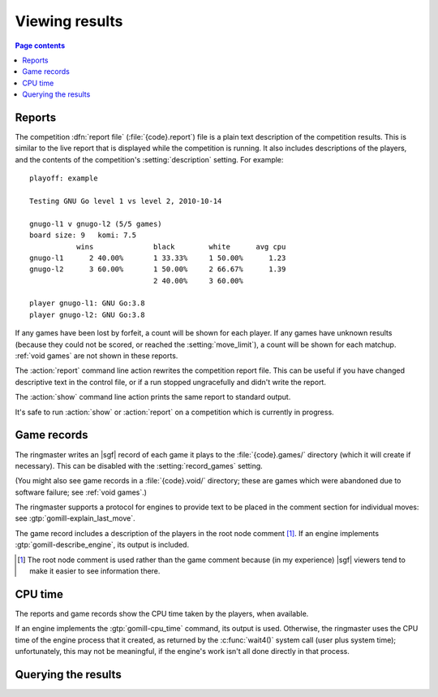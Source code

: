 Viewing results
---------------

.. contents:: Page contents
   :local:
   :backlinks: none

.. _competition report file:
.. index:: report file

Reports
^^^^^^^

The competition :dfn:`report file` (:file:`{code}.report`) file is a plain
text description of the competition results. This is similar to the live
report that is displayed while the competition is running. It also includes
descriptions of the players, and the contents of the competition's
:setting:`description` setting. For example::

  playoff: example

  Testing GNU Go level 1 vs level 2, 2010-10-14

  gnugo-l1 v gnugo-l2 (5/5 games)
  board size: 9   komi: 7.5
             wins              black        white      avg cpu
  gnugo-l1      2 40.00%       1 33.33%     1 50.00%      1.23
  gnugo-l2      3 60.00%       1 50.00%     2 66.67%      1.39
                               2 40.00%     3 60.00%

  player gnugo-l1: GNU Go:3.8
  player gnugo-l2: GNU Go:3.8

If any games have been lost by forfeit, a count will be shown for each player.
If any games have unknown results (because they could not be scored, or
reached the :setting:`move_limit`), a count will be shown for each matchup.
:ref:`void games` are not shown in these reports.

.. todo:: say anything about player codes and matchup codes? And
   describe_engine. Possibly a ^^^-level heading for player descriptions.


The :action:`report` command line action rewrites the competition report file.
This can be useful if you have changed descriptive text in the control file,
or if a run stopped ungracefully and didn't write the report.

The :action:`show` command line action prints the same report to standard
output.

It's safe to run :action:`show` or :action:`report` on a competition which is
currently in progress.


.. _game records:

Game records
^^^^^^^^^^^^

The ringmaster writes an |sgf| record of each game it plays to the
:file:`{code}.games/` directory (which it will create if necessary). This can
be disabled with the :setting:`record_games` setting.

(You might also see game records in a :file:`{code}.void/` directory; these
are games which were abandoned due to software failure; see :ref:`void
games`.)

The ringmaster supports a protocol for engines to provide text to be placed in
the comment section for individual moves: see :gtp:`gomill-explain_last_move`.

The game record includes a description of the players in the root node comment
[#]_. If an engine implements :gtp:`gomill-describe_engine`, its output is
included.

.. todo:: say that the filenames are game ids? or mention that they include
   matchup codes?

.. [#] The root node comment is used rather than the game comment because (in
   my experience) |sgf| viewers tend to make it easier to see information
   there.


CPU time
^^^^^^^^

The reports and game records show the CPU time taken by the players, when
available.

If an engine implements the :gtp:`gomill-cpu_time` command, its output is
used. Otherwise, the ringmaster uses the CPU time of the engine process that
it created, as returned by the :c:func:`wait4()` system call (user plus system
time); unfortunately, this may not be meaningful, if the engine's work isn't
all done directly in that process.



Querying the results
^^^^^^^^^^^^^^^^^^^^

.. todo:: some reference to sample scripts, results API.


